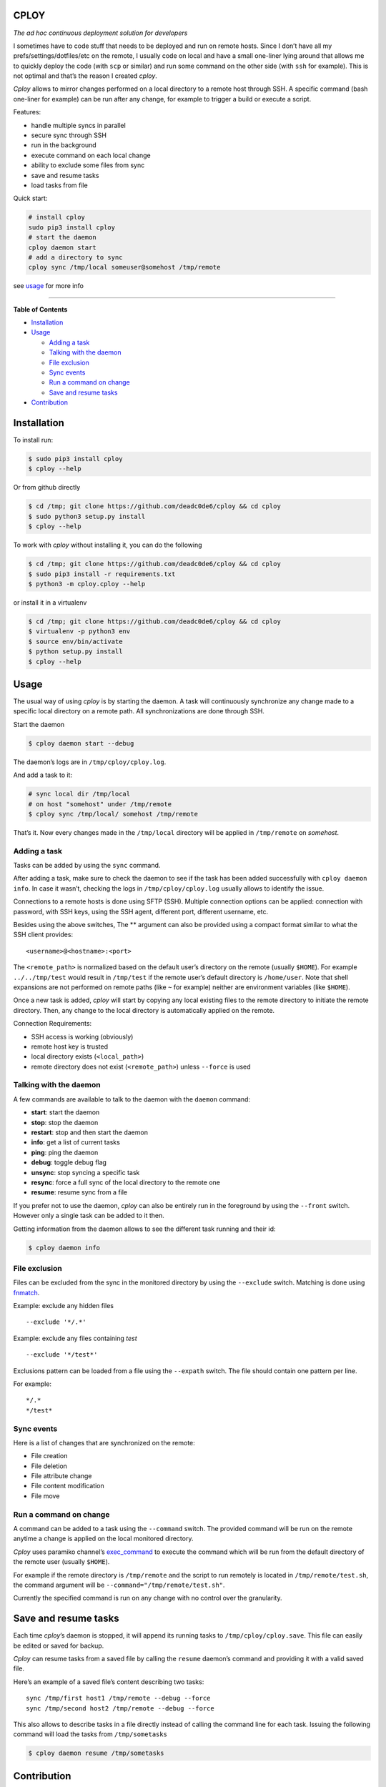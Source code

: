 CPLOY
=====

|Build Status| |PyPI version| |Python| |License: GPL v3|

*The ad hoc continuous deployment solution for developers*

I sometimes have to code stuff that needs to be deployed and run on
remote hosts. Since I don’t have all my prefs/settings/dotfiles/etc on
the remote, I usually code on local and have a small one-liner lying
around that allows me to quickly deploy the code (with ``scp`` or
similar) and run some command on the other side (with ``ssh`` for
example). This is not optimal and that’s the reason I created *cploy*.

*Cploy* allows to mirror changes performed on a local directory to a
remote host through SSH. A specific command (bash one-liner for example)
can be run after any change, for example to trigger a build or execute a
script.

Features:

-  handle multiple syncs in parallel
-  secure sync through SSH
-  run in the background
-  execute command on each local change
-  ability to exclude some files from sync
-  save and resume tasks
-  load tasks from file

Quick start:

.. code:: bash

    # install cploy
    sudo pip3 install cploy
    # start the daemon
    cploy daemon start
    # add a directory to sync
    cploy sync /tmp/local someuser@somehost /tmp/remote

see `usage <#usage>`__ for more info

--------------

**Table of Contents**

-  `Installation <#installation>`__
-  `Usage <#usage>`__

   -  `Adding a task <#adding-a-task>`__
   -  `Talking with the daemon <#talking-with-the-daemon>`__
   -  `File exclusion <#file-exclusion>`__
   -  `Sync events <#sync-events>`__
   -  `Run a command on change <#run-a-command-on-change>`__
   -  `Save and resume tasks <#save-and-resume-tasks>`__

-  `Contribution <#contribution>`__

Installation
============

To install run:

.. code:: bash

    $ sudo pip3 install cploy
    $ cploy --help

Or from github directly

.. code:: bash

    $ cd /tmp; git clone https://github.com/deadc0de6/cploy && cd cploy
    $ sudo python3 setup.py install
    $ cploy --help

To work with *cploy* without installing it, you can do the following

.. code:: bash

    $ cd /tmp; git clone https://github.com/deadc0de6/cploy && cd cploy
    $ sudo pip3 install -r requirements.txt
    $ python3 -m cploy.cploy --help

or install it in a virtualenv

.. code:: bash

    $ cd /tmp; git clone https://github.com/deadc0de6/cploy && cd cploy
    $ virtualenv -p python3 env
    $ source env/bin/activate
    $ python setup.py install
    $ cploy --help

Usage
=====

The usual way of using *cploy* is by starting the daemon. A task will
continuously synchronize any change made to a specific local directory
on a remote path. All synchronizations are done through SSH.

Start the daemon

.. code:: bash

    $ cploy daemon start --debug

The daemon’s logs are in ``/tmp/cploy/cploy.log``.

And add a task to it:

.. code:: bash

    # sync local dir /tmp/local
    # on host "somehost" under /tmp/remote
    $ cploy sync /tmp/local/ somehost /tmp/remote

That’s it. Now every changes made in the ``/tmp/local`` directory will
be applied in ``/tmp/remote`` on *somehost*.

Adding a task
-------------

Tasks can be added by using the ``sync`` command.

After adding a task, make sure to check the daemon to see if the task
has been added successfully with ``cploy daemon info``. In case it
wasn’t, checking the logs in ``/tmp/cploy/cploy.log`` usually allows to
identify the issue.

Connections to a remote hosts is done using SFTP (SSH). Multiple
connection options can be applied: connection with password, with SSH
keys, using the SSH agent, different port, different username, etc.

Besides using the above switches, The ** argument can also be provided
using a compact format similar to what the SSH client provides:

::

    <username>@<hostname>:<port>

The ``<remote_path>`` is normalized based on the default user’s
directory on the remote (usually ``$HOME``). For example
``../../tmp/test`` would result in ``/tmp/test`` if the remote user’s
default directory is ``/home/user``. Note that shell expansions are not
performed on remote paths (like ``~`` for example) neither are
environment variables (like ``$HOME``).

Once a new task is added, *cploy* will start by copying any local
existing files to the remote directory to initiate the remote directory.
Then, any change to the local directory is automatically applied on the
remote.

Connection Requirements:

-  SSH access is working (obviously)
-  remote host key is trusted
-  local directory exists (``<local_path>``)
-  remote directory does not exist (``<remote_path>``) unless
   ``--force`` is used

Talking with the daemon
-----------------------

A few commands are available to talk to the daemon with the ``daemon``
command:

-  **start**: start the daemon
-  **stop**: stop the daemon
-  **restart**: stop and then start the daemon
-  **info**: get a list of current tasks
-  **ping**: ping the daemon
-  **debug**: toggle debug flag
-  **unsync**: stop syncing a specific task
-  **resync**: force a full sync of the local directory to the remote
   one
-  **resume**: resume sync from a file

If you prefer not to use the daemon, *cploy* can also be entirely run in
the foreground by using the ``--front`` switch. However only a single
task can be added to it then.

Getting information from the daemon allows to see the different task
running and their id:

.. code:: bash

    $ cploy daemon info

File exclusion
--------------

Files can be excluded from the sync in the monitored directory by using
the ``--exclude`` switch. Matching is done using
`fnmatch <https://docs.python.org/3.4/library/fnmatch.html>`__.

Example: exclude any hidden files

::

    --exclude '*/.*'

Example: exclude any files containing *test*

::

    --exclude '*/test*'

Exclusions pattern can be loaded from a file using the ``--expath``
switch. The file should contain one pattern per line.

For example:

::

    */.*
    */test*

Sync events
-----------

Here is a list of changes that are synchronized on the remote:

-  File creation
-  File deletion
-  File attribute change
-  File content modification
-  File move

Run a command on change
-----------------------

A command can be added to a task using the ``--command`` switch. The
provided command will be run on the remote anytime a change is applied
on the local monitored directory.

*Cploy* uses paramiko channel’s
`exec_command <http://docs.paramiko.org/en/2.4/api/channel.html#paramiko.channel.Channel>`__
to execute the command which will be run from the default directory of
the remote user (usually ``$HOME``).

For example if the remote directory is ``/tmp/remote`` and the script to
run remotely is located in ``/tmp/remote/test.sh``, the command argument
will be ``--command="/tmp/remote/test.sh"``.

Currently the specified command is run on any change with no control
over the granularity.

Save and resume tasks
=====================

Each time *cploy*\ ’s daemon is stopped, it will append its running
tasks to ``/tmp/cploy/cploy.save``. This file can easily be edited or
saved for backup.

*Cploy* can resume tasks from a saved file by calling the ``resume``
daemon’s command and providing it with a valid saved file.

Here’s an example of a saved file’s content describing two tasks:

::

    sync /tmp/first host1 /tmp/remote --debug --force
    sync /tmp/second host2 /tmp/remote --debug --force

This also allows to describe tasks in a file directly instead of calling
the command line for each task. Issuing the following command will load
the tasks from ``/tmp/sometasks``

.. code:: bash

    $ cploy daemon resume /tmp/sometasks

Contribution
============

If you are having trouble installing or using *cploy*, open an issue.

If you want to contribute, feel free to do a PR (please follow PEP8).

Have a look at the *design* directory.

License
=======

This project is licensed under the terms of the GPLv3 license.

.. |Build Status| image:: https://travis-ci.org/deadc0de6/cploy.svg?branch=master
   :target: https://travis-ci.org/deadc0de6/cploy
.. |PyPI version| image:: https://badge.fury.io/py/cploy.svg
   :target: https://badge.fury.io/py/cploy
.. |Python| image:: https://img.shields.io/pypi/pyversions/cploy.svg
   :target: https://pypi.python.org/pypi/cploy
.. |License: GPL v3| image:: https://img.shields.io/badge/License-GPL%20v3-blue.svg
   :target: http://www.gnu.org/licenses/gpl-3.0


